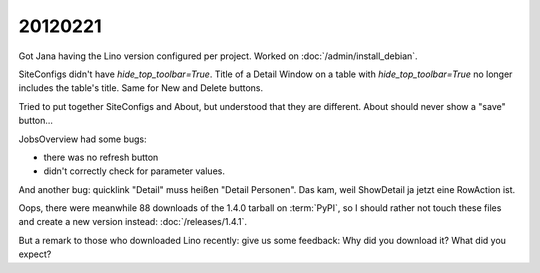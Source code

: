 20120221
========

Got Jana having the Lino version configured per project.
Worked on :doc:`/admin/install_debian`.

SiteConfigs didn't have `hide_top_toolbar=True`.
Title of a Detail Window on a table with `hide_top_toolbar=True` 
no longer includes the table's title.
Same for New and Delete buttons.

Tried to put together SiteConfigs and About, 
but understood that they are different.
About should never show a "save" button...

JobsOverview had some bugs:

- there was no refresh button
- didn't correctly check for parameter values.

And another bug:
quicklink "Detail" muss heißen "Detail Personen".
Das kam, weil ShowDetail ja jetzt eine RowAction ist.

Oops, there were meanwhile 88 downloads of the 1.4.0 
tarball on :term:`PyPI`, so I should rather not touch these 
files and create a new version instead:
:doc:`/releases/1.4.1`.

But a remark to those who downloaded Lino recently: 
give us some feedback: 
Why did you download it? 
What did you expect? 
